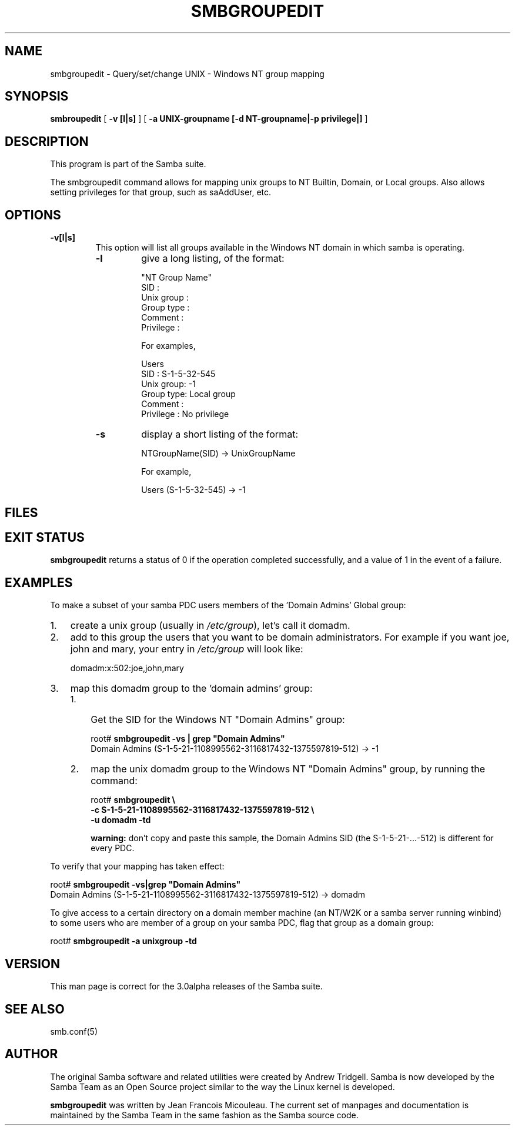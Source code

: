 .\" This manpage has been automatically generated by docbook2man 
.\" from a DocBook document.  This tool can be found at:
.\" <http://shell.ipoline.com/~elmert/comp/docbook2X/> 
.\" Please send any bug reports, improvements, comments, patches, 
.\" etc. to Steve Cheng <steve@ggi-project.org>.
.TH "SMBGROUPEDIT" "8" "04 March 2003" "" ""
.SH NAME
smbgroupedit \- Query/set/change UNIX - Windows NT group mapping
.SH SYNOPSIS

\fBsmbroupedit\fR [ \fB-v [l|s]\fR ] [ \fB-a UNIX-groupname [-d NT-groupname|-p privilege|]\fR ]

.SH "DESCRIPTION"
.PP
This program is part of the Samba
suite.
.PP
The  smbgroupedit  command  allows for mapping unix groups
to NT Builtin, Domain, or Local groups.  Also
allows setting privileges for that group, such as saAddUser,
etc.
.SH "OPTIONS"
.TP
\fB-v[l|s]\fR
This option will list all groups available
in the Windows NT domain in which samba is operating.
.RS
.TP
\fB-l\fR
give a long listing, of the format:


.nf
"NT Group Name"
    SID            :
    Unix group     :
    Group type     :
    Comment        :
    Privilege      :
.fi

For examples,


.nf
Users
    SID       : S-1-5-32-545
    Unix group: -1
    Group type: Local group
    Comment   :
    Privilege : No privilege
.fi
.TP
\fB-s\fR
display a short listing of the format:


.nf
NTGroupName(SID) -> UnixGroupName
.fi

For example,


.nf
Users (S-1-5-32-545) -> -1
.fi
.RE
.SH "FILES"
.PP
.SH "EXIT STATUS"
.PP
\fBsmbgroupedit\fR returns a status of 0 if the
operation completed successfully, and a value of 1 in the event
of a failure.
.SH "EXAMPLES"
.PP
To make a subset of your samba PDC users members of
the 'Domain Admins'  Global group:
.TP 3
1. 
create a unix group (usually in
\fI/etc/group\fR), let's call it domadm.
.TP 3
2. 
add to this group the users that you want to be
domain administrators. For example if you want joe, john and mary,
your entry in \fI/etc/group\fR will look like:

domadm:x:502:joe,john,mary
.TP 3
3. 
map this domadm group to the 'domain admins' group:
.RS
.TP 3
1. 
Get the SID for the Windows NT "Domain Admins"
group:


.nf
root# \fBsmbgroupedit -vs | grep "Domain Admins"\fR
Domain Admins (S-1-5-21-1108995562-3116817432-1375597819-512) -> -1
.fi
.TP 3
2. 
map the unix domadm group to the Windows NT
"Domain Admins" group, by running the command:


.nf
root# \fBsmbgroupedit \\
-c S-1-5-21-1108995562-3116817432-1375597819-512 \\
-u domadm -td\fR
.fi

\fBwarning:\fR don't copy and paste this sample, the
Domain Admins SID (the S-1-5-21-...-512) is different for every PDC.
.RE
.PP
To verify that your mapping has taken effect:
.PP

.nf
root# \fBsmbgroupedit -vs|grep "Domain Admins"\fR
Domain Admins (S-1-5-21-1108995562-3116817432-1375597819-512) -> domadm
.fi
.PP
To give access to a certain directory on a domain member machine (an
NT/W2K or a samba server running winbind) to some users who are member
of a group on your samba PDC, flag that group as a domain group:
.PP

.nf
root# \fBsmbgroupedit -a unixgroup -td\fR
.fi
.SH "VERSION"
.PP
This man page is correct for the 3.0alpha releases of
the Samba suite.
.SH "SEE ALSO"
.PP
smb.conf(5)
.SH "AUTHOR"
.PP
The original Samba software and related utilities
were created by Andrew Tridgell. Samba is now developed
by the Samba Team as an Open Source project similar
to the way the Linux kernel is developed.
.PP
\fBsmbgroupedit\fR was written by Jean Francois Micouleau.
The current set of manpages and documentation is maintained
by the Samba Team in the same fashion as the Samba source code.
